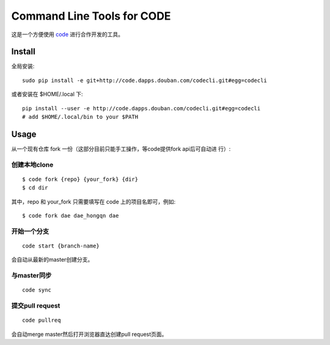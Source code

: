===========================
Command Line Tools for CODE
===========================

这是一个方便使用 `code`_ 进行合作开发的工具。

.. _code: http://code.dapps.douban.com

Install
=======

全局安装::

  sudo pip install -e git+http://code.dapps.douban.com/codecli.git#egg=codecli

或者安装在 $HOME/.local 下::

  pip install --user -e http://code.dapps.douban.com/codecli.git#egg=codecli
  # add $HOME/.local/bin to your $PATH

Usage
=====

从一个现有仓库 fork 一份（这部分目前只能手工操作，等code提供fork api后可自动进
行）:


创建本地clone
~~~~~~~~~~~~~~

::

    $ code fork {repo} {your_fork} {dir}
    $ cd dir

其中，repo 和 your_fork 只需要填写在 code 上的项目名即可，例如::

    $ code fork dae dae_hongqn dae

开始一个分支
~~~~~~~~~~~~

::

  code start {branch-name}

会自动从最新的master创建分支。

与master同步
~~~~~~~~~~~~

::

  code sync

提交pull request
~~~~~~~~~~~~~~~~

::

    code pullreq

会自动merge master然后打开浏览器直达创建pull request页面。
